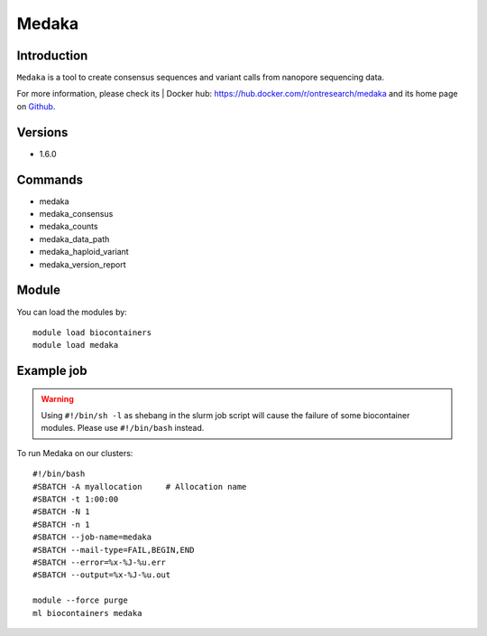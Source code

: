 .. _backbone-label:

Medaka
==============================

Introduction
~~~~~~~~
``Medaka`` is a tool to create consensus sequences and variant calls from nanopore sequencing data. 

| For more information, please check its | Docker hub: https://hub.docker.com/r/ontresearch/medaka and its home page on `Github`_.

Versions
~~~~~~~~
- 1.6.0

Commands
~~~~~~~
- medaka
- medaka_consensus
- medaka_counts
- medaka_data_path
- medaka_haploid_variant
- medaka_version_report

Module
~~~~~~~~
You can load the modules by::
    
    module load biocontainers
    module load medaka

Example job
~~~~~
.. warning::
    Using ``#!/bin/sh -l`` as shebang in the slurm job script will cause the failure of some biocontainer modules. Please use ``#!/bin/bash`` instead.

To run Medaka on our clusters::

    #!/bin/bash
    #SBATCH -A myallocation     # Allocation name 
    #SBATCH -t 1:00:00
    #SBATCH -N 1
    #SBATCH -n 1
    #SBATCH --job-name=medaka
    #SBATCH --mail-type=FAIL,BEGIN,END
    #SBATCH --error=%x-%J-%u.err
    #SBATCH --output=%x-%J-%u.out

    module --force purge
    ml biocontainers medaka

.. _Github: https://github.com/nanoporetech/medaka
